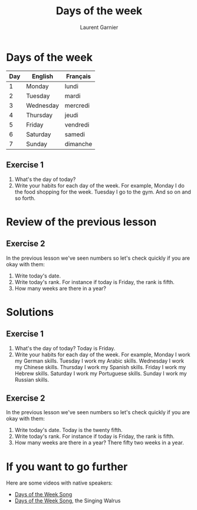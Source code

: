 #+TITLE: Days of the week
#+AUTHOR: Laurent Garnier

* Days of the week
  | Day | English   | Français |
  |-----+-----------+----------|
  |   1 | Monday    | lundi    |
  |   2 | Tuesday   | mardi    |
  |   3 | Wednesday | mercredi |
  |   4 | Thursday  | jeudi    |
  |   5 | Friday    | vendredi |
  |   6 | Saturday  | samedi   |
  |   7 | Sunday    | dimanche |
** Exercise 1
   1. What's the day of today?
   2. Write your habits for each day of the week. For example, Monday
      I do the food shopping for the week. Tuesday I go to the
      gym. And so on and so forth.
* Review of the previous lesson
** Exercise 2
  In the previous lesson we've seen numbers so let's check quickly if
  you are okay with them:
  1. Write today's date.
  2. Write today's rank. For instance if today is Friday, the rank is
     fifth.
  3. How many weeks are there in a year?

  
* Solutions
** Exercise 1
   1. What's the day of today? Today is Friday. 
   2. Write your habits for each day of the week. For example, Monday
      I work my German skills. Tuesday I work my Arabic
      skills. Wednesday I work my Chinese skills. Thursday I work my
      Spanish skills. Friday I work my Hebrew skills. Saturday I work
      my Portuguese skills. Sunday I work my Russian skills.
** Exercise 2
   In the previous lesson we've seen numbers so let's check quickly if
   you are okay with them:
  1. Write today's date. Today is the twenty fifth.
  2. Write today's rank. For instance if today is Friday, the rank is
     fifth.
  3. How many weeks are there in a year? There fifty two weeks in a year.
* If you want to go further
  Here are some videos with native speakers:
  + [[https://youtu.be/LIQsyHoLudQ][Days of the Week Song]]
  + [[https://youtu.be/mXMofxtDPUQ][Days of the Week Song]], the Singing Walrus
